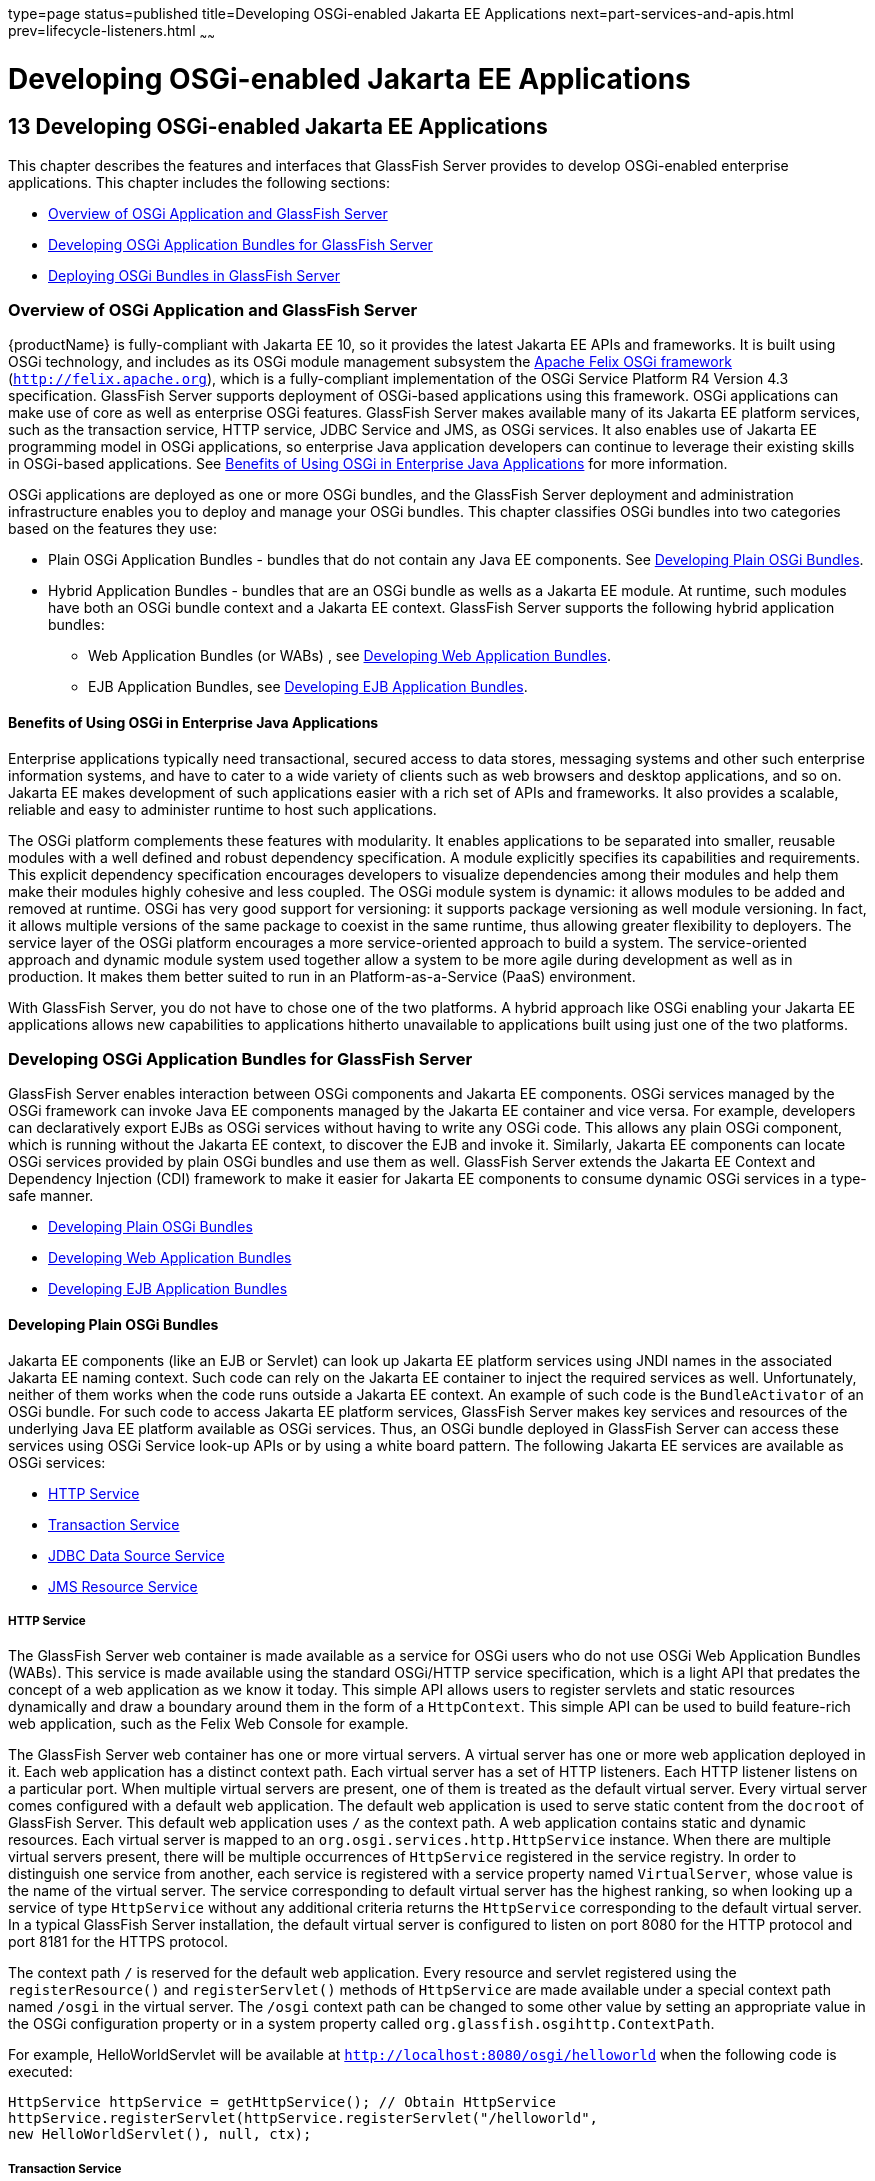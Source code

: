 type=page
status=published
title=Developing OSGi-enabled Jakarta EE Applications
next=part-services-and-apis.html
prev=lifecycle-listeners.html
~~~~~~

Developing OSGi-enabled Jakarta EE Applications
===============================================

[[GSDVG00015]][[gkpch]]

[[developing-osgi-enabled-java-ee-applications]]
13 Developing OSGi-enabled Jakarta EE Applications
--------------------------------------------------

This chapter describes the features and interfaces that GlassFish Server
provides to develop OSGi-enabled enterprise applications. This chapter
includes the following sections:

* link:#gkpay[Overview of OSGi Application and GlassFish Server]
* link:#gkqff[Developing OSGi Application Bundles for GlassFish Server]
* link:#gkveh[Deploying OSGi Bundles in GlassFish Server]

[[gkpay]][[GSDVG00173]][[overview-of-osgi-application-and-glassfish-server]]

Overview of OSGi Application and GlassFish Server
~~~~~~~~~~~~~~~~~~~~~~~~~~~~~~~~~~~~~~~~~~~~~~~~~

{productName} is fully-compliant with Jakarta EE 10, so it provides the
latest Jakarta EE APIs and frameworks. It is built using OSGi technology,
and includes as its OSGi module management subsystem the
http://felix.apache.org[Apache Felix OSGi framework]
(`http://felix.apache.org`), which is a fully-compliant implementation
of the OSGi Service Platform R4 Version 4.3 specification. GlassFish
Server supports deployment of OSGi-based applications using this
framework. OSGi applications can make use of core as well as enterprise
OSGi features. GlassFish Server makes available many of its Jakarta EE
platform services, such as the transaction service, HTTP service, JDBC
Service and JMS, as OSGi services. It also enables use of Jakarta EE
programming model in OSGi applications, so enterprise Java application
developers can continue to leverage their existing skills in OSGi-based
applications. See link:#glhek[Benefits of Using OSGi in Enterprise Java
Applications] for more information.

OSGi applications are deployed as one or more OSGi bundles, and the
GlassFish Server deployment and administration infrastructure enables
you to deploy and manage your OSGi bundles. This chapter classifies OSGi
bundles into two categories based on the features they use:

* Plain OSGi Application Bundles - bundles that do not contain any Java
EE components. See link:#gkupd[Developing Plain OSGi Bundles].
* Hybrid Application Bundles - bundles that are an OSGi bundle as wells
as a Jakarta EE module. At runtime, such modules have both an OSGi bundle
context and a Jakarta EE context. GlassFish Server supports the following
hybrid application bundles:

** Web Application Bundles (or WABs) , see link:#gkunr[Developing Web
Application Bundles].

** EJB Application Bundles, see link:#gkunh[Developing EJB Application
Bundles].

[[glhek]][[GSDVG00488]][[benefits-of-using-osgi-in-enterprise-java-applications]]

Benefits of Using OSGi in Enterprise Java Applications
^^^^^^^^^^^^^^^^^^^^^^^^^^^^^^^^^^^^^^^^^^^^^^^^^^^^^^

Enterprise applications typically need transactional, secured access to
data stores, messaging systems and other such enterprise information
systems, and have to cater to a wide variety of clients such as web
browsers and desktop applications, and so on. Jakarta EE makes development
of such applications easier with a rich set of APIs and frameworks. It
also provides a scalable, reliable and easy to administer runtime to
host such applications.

The OSGi platform complements these features with modularity. It enables
applications to be separated into smaller, reusable modules with a well
defined and robust dependency specification. A module explicitly
specifies its capabilities and requirements. This explicit dependency
specification encourages developers to visualize dependencies among
their modules and help them make their modules highly cohesive and less
coupled. The OSGi module system is dynamic: it allows modules to be
added and removed at runtime. OSGi has very good support for versioning:
it supports package versioning as well module versioning. In fact, it
allows multiple versions of the same package to coexist in the same
runtime, thus allowing greater flexibility to deployers. The service
layer of the OSGi platform encourages a more service-oriented approach
to build a system. The service-oriented approach and dynamic module
system used together allow a system to be more agile during development
as well as in production. It makes them better suited to run in an
Platform-as-a-Service (PaaS) environment.

With GlassFish Server, you do not have to chose one of the two
platforms. A hybrid approach like OSGi enabling your Jakarta EE
applications allows new capabilities to applications hitherto
unavailable to applications built using just one of the two platforms.

[[gkqff]][[GSDVG00174]][[developing-osgi-application-bundles-for-glassfish-server]]

Developing OSGi Application Bundles for GlassFish Server
~~~~~~~~~~~~~~~~~~~~~~~~~~~~~~~~~~~~~~~~~~~~~~~~~~~~~~~~

GlassFish Server enables interaction between OSGi components and Jakarta EE
components. OSGi services managed by the OSGi framework can invoke Java
EE components managed by the Jakarta EE container and vice versa. For
example, developers can declaratively export EJBs as OSGi services
without having to write any OSGi code. This allows any plain OSGi
component, which is running without the Jakarta EE context, to discover the
EJB and invoke it. Similarly, Jakarta EE components can locate OSGi
services provided by plain OSGi bundles and use them as well. GlassFish
Server extends the Jakarta EE Context and Dependency Injection (CDI)
framework to make it easier for Jakarta EE components to consume dynamic
OSGi services in a type-safe manner.

* link:#gkupd[Developing Plain OSGi Bundles]
* link:#gkunr[Developing Web Application Bundles]
* link:#gkunh[Developing EJB Application Bundles]

[[gkupd]][[GSDVG00489]][[developing-plain-osgi-bundles]]

Developing Plain OSGi Bundles
^^^^^^^^^^^^^^^^^^^^^^^^^^^^^

Jakarta EE components (like an EJB or Servlet) can look up Jakarta EE platform
services using JNDI names in the associated Jakarta EE naming context. Such
code can rely on the Jakarta EE container to inject the required services
as well. Unfortunately, neither of them works when the code runs outside
a Jakarta EE context. An example of such code is the `BundleActivator` of
an OSGi bundle. For such code to access Jakarta EE platform services,
GlassFish Server makes key services and resources of the underlying Java
EE platform available as OSGi services. Thus, an OSGi bundle deployed in
GlassFish Server can access these services using OSGi Service look-up
APIs or by using a white board pattern. The following Jakarta EE services
are available as OSGi services:

* link:#gkunk[HTTP Service]
* link:#gkunn[Transaction Service]
* link:#gkuof[JDBC Data Source Service]
* link:#gkuoq[JMS Resource Service]

[[gkunk]][[GSDVG00319]][[http-service]]

HTTP Service
++++++++++++

The GlassFish Server web container is made available as a service for
OSGi users who do not use OSGi Web Application Bundles (WABs). This
service is made available using the standard OSGi/HTTP service
specification, which is a light API that predates the concept of a web
application as we know it today. This simple API allows users to
register servlets and static resources dynamically and draw a boundary
around them in the form of a `HttpContext`. This simple API can be used
to build feature-rich web application, such as the Felix Web Console for
example.

The GlassFish Server web container has one or more virtual servers. A
virtual server has one or more web application deployed in it. Each web
application has a distinct context path. Each virtual server has a set
of HTTP listeners. Each HTTP listener listens on a particular port. When
multiple virtual servers are present, one of them is treated as the
default virtual server. Every virtual server comes configured with a
default web application. The default web application is used to serve
static content from the `docroot` of GlassFish Server. This default web
application uses `/` as the context path. A web application contains
static and dynamic resources. Each virtual server is mapped to an
`org.osgi.services.http.HttpService` instance. When there are multiple
virtual servers present, there will be multiple occurrences of
`HttpService` registered in the service registry. In order to
distinguish one service from another, each service is registered with a
service property named `VirtualServer`, whose value is the name of the
virtual server. The service corresponding to default virtual server has
the highest ranking, so when looking up a service of type `HttpService`
without any additional criteria returns the `HttpService` corresponding
to the default virtual server. In a typical GlassFish Server
installation, the default virtual server is configured to listen on port
8080 for the HTTP protocol and port 8181 for the HTTPS protocol.

The context path `/` is reserved for the default web application. Every
resource and servlet registered using the `registerResource()` and
`registerServlet()` methods of `HttpService` are made available under a
special context path named `/osgi` in the virtual server. The `/osgi`
context path can be changed to some other value by setting an
appropriate value in the OSGi configuration property or in a system
property called `org.glassfish.osgihttp.ContextPath`.

For example, HelloWorldServlet will be available at
`http://localhost:8080/osgi/helloworld` when the following code is
executed:

[source,java]
----

HttpService httpService = getHttpService(); // Obtain HttpService
httpService.registerServlet(httpService.registerServlet("/helloworld",
new HelloWorldServlet(), null, ctx);
----

[[gkunn]][[GSDVG00320]][[transaction-service]]

Transaction Service
+++++++++++++++++++

The Java Transaction API (JTA) defines three interfaces to interact with
the transaction management system: `UserTransaction`,
`TransactionManager`, and `TransactionSynchronizationRegistry`. They all
belong to the javax.transaction package. `TransactionManager` and
`TransactionSynchronizationRegistry` are intended for system level code,
such as a persistence provider. Whereas, `UserTransaction` is the entity
that you should use to control transactions. All the objects of the
underlying JTA layer are made available in the OSGi service registry
using the following service interfaces:

* `javax.transaction.UserTransaction`
* `javax.transaction.TransactionManager`
* `javax.transaction.TransactionSynchronisationRegistry`

There is no additional service property associated with them. Although
`UserTransaction` appears to be a singleton, in reality any call to it
gets rerouted to the actual transaction associated with the calling
thread. Code that runs in the context of a Jakarta EE component typically
gets a handle on `UserTransaction` by doing a JNDI lookup in the
component naming context or by using injection, as shown here:

[source,java]
----
(UserTransaction)(new InitialContext().lookup("java:comp/UserTransaction"));
----

or

[source,java]
----
@Resource UserTransaction utx;
----

When certain code (such as an OSGi Bundle Activator), which does not
have a Jakarta EE component context, wants to get hold of
`UserTransaction`, or any of the other JTA artifacts, then they can look
it up in the service registry. Here is an example of such code:

[source,java]
----

BundleContext context;
ServiceReference txRef =
    context.getServiceReference(UserTransaction.class.getName());
UserTransaction utx = (UserTransaction);
context.getService(txRef);
----

[[gkuof]][[GSDVG00321]][[jdbc-data-source-service]]

JDBC Data Source Service
++++++++++++++++++++++++

Any JDBC data source created in GlassFish Server is automatically made
available as an OSGi Service; therefore, OSGi bundles can track
availability of JDBC data sources using the `ServiceTracking` facility
of the OSGi platform. The life of the OSGi service matches that of the
underlying data source created in GlassFish Server. For instructions on
administering JDBC resources in GlassFish Server, see the
link:../administration-guide/toc.html#GSADG[GlassFish Server Open Source Edition Administration Guide].

GlassFish Server registers each JDBC data source as an OSGi service with
`objectClass = "javax.sql.DataSource"` and a service property called
`jndi-name`, which is set to the JNDI name of the data source. Here is a
code sample that looks up a data source service:

[source,java]
----
  @Inject
  @OSGiService(true, "(jndi-name=jdbc/MyDS)")
  private DataSource ds;
----

[[gkuoq]][[GSDVG00322]][[jms-resource-service]]

JMS Resource Service
++++++++++++++++++++

Like JDBC data sources, JMS administered objects, such as destinations
and connection factories, are also automatically made available as OSGi
services. Their service mappings are as follows.

[width="100%",cols="12%,39%,12%,37%",options="header",]
|===
|JMS Object |Service Interface |Service Properties |Comments
|JMS Queue destination
|`jakarta.jms.Queue`
|`jndi-name`
|`jndi-name` is set to the JNDI name of the queue

|JMS Topic destination
|`jakarta.jms.Topic`
|`jndi-name`
|`jndi-name` is set to the JNDI name of the topic

|JMS connection factory
|`jakarta.jms.QueueConnectionFactory` +
or +
`jakarta.jms.TopicConnectionFactory` +
or +
`jakarta.jms.ConnectionFactory`
|`jndi-name`
|`jndi-name` is set to the JNDI name of the topic. +
The actual service interface depends on which type of connection factory
was created.
|===


[[gkunr]][[GSDVG00490]][[developing-web-application-bundles]]

Developing Web Application Bundles
^^^^^^^^^^^^^^^^^^^^^^^^^^^^^^^^^^

When a web application is packaged and deployed as an OSGi bundle, it is
called a Web Application Bundle (WAB). WAB support is based on the OSGi
Web Application specification , which is part of the OSGi Service
Platform, Enterprise Specification, Release 4, Version 4.3. A WAB is
packaged as an OSGi bundle, so all the OSGi packaging rules apply to WAB
packaging. When a WAB is not packaged like a WAR, the OSGi Web Container
of GlassFish Server maps the WAB to the hierarchical structure of web
application using the following rules:

* The root of the WAB corresponds to the `docroot` of the web
application.
* Every JAR in the Bundle-ClassPath of the WAB is treated like a JAR in
`WEB-INF/lib/.`
* Every directory except "." in Bundle-ClassPath of the WAB is treated
like `WEB-INF/classes/.`
* Bundle-ClassPath entry of type "." is treated as if the entire WAB is
a JAR in `WEB-INF/lib/.`
* Bundle-ClassPath includes the Bundle-ClassPath entries of any attached
fragment bundles.

The simplest way to avoid knowing these mapping rules is to avoid the
problem in the first place. Moreover, there are many packaging tools and
development time tools that understand WAR structure. Therefore, we
strongly recommend that you package the WAB exactly like a WAR, with
only additional OSGi metadata.

[[gkvau]][[GSDVG00323]][[required-wab-metadata]]

Required WAB Metadata
+++++++++++++++++++++

In addition to the standard OSGi metadata, the main attributes of
`META-INF/MANIFEST.MF` of the WAB must have an additional attribute
called `Web-ContextPath`. The `Web-ContextPath` attribute specifies the
value of the context path of the web application. Since the root of a
WAB is mapped to the `docroot` of the web application, it should not be
used in the `Bundle-ClassPath`. Moreover, `WEB-INF/classes/` should be
specified ahead of `WEB-INF/lib/` in the `Bundle-ClassPath` in order to
be compliant with the search order used for traditional WAR files.

Assuming the WAB is structured as follows:

[source]
----

  foo.war/
       index.html
       foo.jsp
       WEB-INF/classes/
                      foo/BarServlet.class
       WEB-INF/lib/lib1.jar
       WEB-INF/lib/lib2.jar
----

Then the OSGi metadata for the WAB as specified in
`META-INF/MANIFEST.MF` of the WAB would appear as follows:

[source]
----

  MANIFEST.MF:Manifest-Version: 1.0
  Bundle-ManifestVersion: 2
  Bundle-SymbolicName: com.acme.foo
  Bundle-Version: 1.0
  Bundle-Name: Foo Web Application Bundle Version 1.0
  Import-Package: javax.servlet; javax.servlet.http, version=[3.0, 4.0, 5.0)
  Bundle-ClassPath: WEB-INF/classes, WEB-INF/lib/lib1.jar, WEB-INF/lib/lib2.jar
  Web-ContextPath: /foo
----

[[gkvat]][[GSDVG00324]][[how-wabs-consume-osgi-services]]

How WABs Consume OSGi Services
++++++++++++++++++++++++++++++

Since a WAB has a valid `Bundle-Context`, it can consume OSGi services.
Although you are free to use any OSGi API to locate OSGi services,
GlassFish Server makes it easy for WAB users to use OSGi services by
virtue of extending the Context and Dependency Injection (CDI)
framework. Here's an example of the injection of an OSGi Service into a
Servlet:

[source,java]
----

  @WebServlet
  public class MyServlet extends HttpServlet {
    @Inject @OSGiService(dynamic=true)
    FooService fooService;
  }
----

To learn more about this feature, refer to link:#gkvbi[OSGi CDI
Extension for WABs].

[[gkvbi]][[GSDVG00325]][[osgi-cdi-extension-for-wabs]]

OSGi CDI Extension for WABs
+++++++++++++++++++++++++++

GlassFish Server includes a CDI extension that enables web applications,
such as servlets, that are part of WABs to express a type-safe
dependency on an OSGi service using CDI APIs. An OSGi service can be
provided by any OSGi bundle without any knowledge of Jakarta EE/CDI, and
they are allowed to be injected transparently in a type-safe manner into
a web application.

A custom CDI Qualifier, `@org.glassfish.osgicdi.OSGiService`, is used by
the component to represent dependency on an OSGi service. The qualifier
has additional metadata to customize the service discovery and injection
behavior. The following `@OsgiService` attributes are currently
available:

* `serviceCriteria` — An LDAP filter query used for service selection in
the OSGi service registry.
* `waitTimeout` — Waits the specified duration for a service that
matches the criteria specified to appear in the OSGi service registry.
* `dynamic` — Dynamically obtain a service reference (true/false).
+
Since OSGi services are dynamic, they may not match the life cycle of
the application component that has injected a reference to the service.
Through this attribute, you could indicate that a service reference can
be obtained dynamically or not. For stateless or idempotent services, a
dynamic reference to a service implementation would be useful. The
container then injects a proxy to the service and dynamically switches
to an available implementation when the current service reference is
invalid.

[[GSDVG00044]][[gkvbk]]
Example 13-1 Example of a WAB Using CDI

In this example, Bundle B0 defines a service contract called
`com.acme.Foo` and exports the `com.acme` package for use by other
bundles. Bundle B1 in turn provides a service implementation, FooImpl,
of the `com.acme.Foo` interface. It then registers the service FooImpl
service with the OSGi service registry with `com.acme.Foo` as the
service interface.

Bundle B2 is a hybrid application bundle that imports the `com.acme`
package. It has a component called BarServlet that expresses a
dependency to `com.acme.Foo` by adding a field/setter method and
qualifies that injection point with `@OsgiService`. For instance,
BarServlet could look like:

[source,java]
----

  @Servlet
  public void BarServlet extends HttpServlet{
      @Inject @OSGiService(dynamic=true)
      private com.acme.Foo f;
  }
----

[[gkunh]][[GSDVG00491]][[developing-ejb-application-bundles]]

Developing EJB Application Bundles
^^^^^^^^^^^^^^^^^^^^^^^^^^^^^^^^^^

Another type of hybrid application bundle is the EJB Application Bundle.
When an EJB Jar is packaged with additional OSGi metadata and deployed
as an OSGi bundle it is called an EJB Application Bundle. GlassFish
Serversupports only packaging the OSGi bundle as a simple JAR file with
required OSGi metadata, just as you would package an `ejb-jar` file.

[[gkvck]][[GSDVG00326]][[required-ejb-metadata]]

Required EJB Metadata
+++++++++++++++++++++

An EJB Application Bundle must have a manifest metadata called
Export-EJB in order to be considered as an EJB Bundle. For syntax of
Export-EJB header, please refer to the Publishing EJB as OSGi Service
section. Here's an example of an EJB Application Bundle with its
metadata:

[source]
----
  myEjb.jar/
           com/acme/Foo
           com/acme/impl/FooEJB
           META-INF/MANIFEST.MF
----
MANIFEST.MF:
[source]
----
  Manifest-Version: 1.0
  Bundle-ManifestVersion: 2
  Bundle-SymbolicName: com.acme.foo EJB bundle
  Bundle-Version: 1.0.0.BETA
  Bundle-Name: com.acme.foo EJB bundle version 1.0.0.BETA
  Export-EJB: ALL
  Export-Package: com.acme; version=1.0
  Import-Package: javax.ejb; version=[3.0, 4.0), com.acme; version=[1.0, 1.1)
----

[[gkvcj]][[GSDVG00327]][[how-ejb-bundles-consume-osgi-services]]

How EJB Bundles Consume OSGi Services
+++++++++++++++++++++++++++++++++++++

Since an EJB has a valid Bundle-Context, it can consume OSGi services.
Although you are free to use any OSGi API to locate OSGi services,
GlassFish Server makes it easy to use OSGi services by virtue of
extending the Context and Dependency Injection (CDI) framework. Here's
an example of injection of an OSGi Service into a servlet:

[source,java]
----

  @Stateless
  public class MyEJB {
    @Inject @OSGiService(dynamic=true)
    Foo foo;
    ...
  }
----

To learn more about this feature, refer to link:#gkvbj[Using the OSGi
CDI Extension With EJB Bundles].

[[gkvbj]][[GSDVG00328]][[using-the-osgi-cdi-extension-with-ejb-bundles]]

Using the OSGi CDI Extension With EJB Bundles
+++++++++++++++++++++++++++++++++++++++++++++

GlassFish Server includes a CDI extension that enables EJB application
bundles to express a type-safe dependency on an OSGi Service using CDI
APIs. An OSGi service can be provided by any OSGi bundle without any
knowledge of Jakarta EE/CDI, and they are allowed to be injected
transparently in a type-safe manner into an EJB bundle.

A custom CDI Qualifier, `@org.glassfish.osgicdi.OSGiService`, is used by
the component to represent dependency on an OSGi service. The qualifier
has additional metadata to customize the service discovery and injection
behavior. The following `@OsgiService` attributes are currently
available:

* `dynamic` — Dynamically obtain a service reference (true/false).
* `waitTimeout` — Waits for specified duration for a service to appear
in the OSGi service registry.
* `serviceCriteria` — An LDAP filter query used for service selection.

[[gkveh]][[GSDVG00175]][[deploying-osgi-bundles-in-glassfish-server]]

Deploying OSGi Bundles in GlassFish Server
~~~~~~~~~~~~~~~~~~~~~~~~~~~~~~~~~~~~~~~~~~

For instruction on deploying OSGi bundle, see
"link:../application-deployment-guide/deploying-applications.html#GSDPG00073[
OSGi Bundle Deployment Guidelines]"
in GlassFish Server Open Source Edition Application Deployment Guide.


